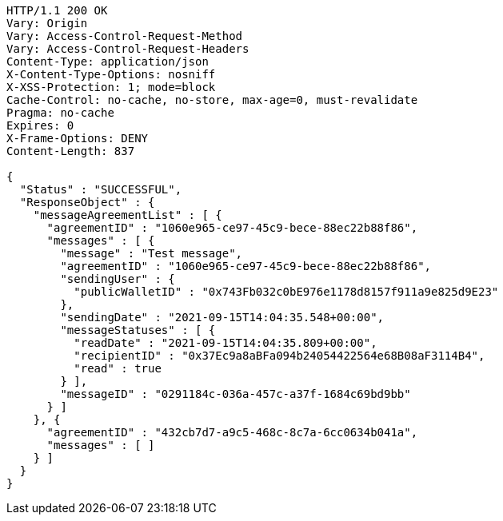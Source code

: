 [source,http,options="nowrap"]
----
HTTP/1.1 200 OK
Vary: Origin
Vary: Access-Control-Request-Method
Vary: Access-Control-Request-Headers
Content-Type: application/json
X-Content-Type-Options: nosniff
X-XSS-Protection: 1; mode=block
Cache-Control: no-cache, no-store, max-age=0, must-revalidate
Pragma: no-cache
Expires: 0
X-Frame-Options: DENY
Content-Length: 837

{
  "Status" : "SUCCESSFUL",
  "ResponseObject" : {
    "messageAgreementList" : [ {
      "agreementID" : "1060e965-ce97-45c9-bece-88ec22b88f86",
      "messages" : [ {
        "message" : "Test message",
        "agreementID" : "1060e965-ce97-45c9-bece-88ec22b88f86",
        "sendingUser" : {
          "publicWalletID" : "0x743Fb032c0bE976e1178d8157f911a9e825d9E23"
        },
        "sendingDate" : "2021-09-15T14:04:35.548+00:00",
        "messageStatuses" : [ {
          "readDate" : "2021-09-15T14:04:35.809+00:00",
          "recipientID" : "0x37Ec9a8aBFa094b24054422564e68B08aF3114B4",
          "read" : true
        } ],
        "messageID" : "0291184c-036a-457c-a37f-1684c69bd9bb"
      } ]
    }, {
      "agreementID" : "432cb7d7-a9c5-468c-8c7a-6cc0634b041a",
      "messages" : [ ]
    } ]
  }
}
----